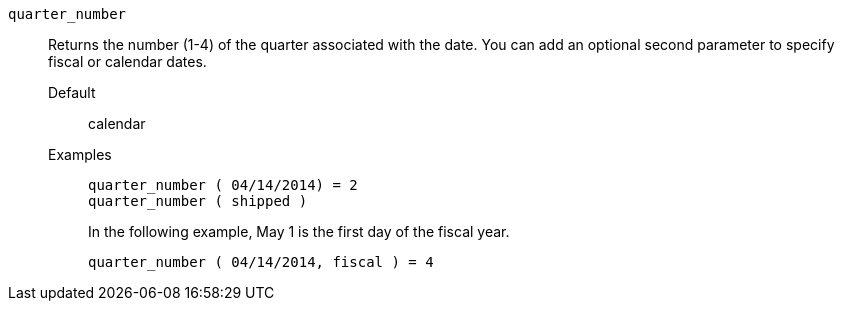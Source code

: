 [#quarter_number]
`quarter_number`::
  Returns the number (1-4) of the quarter associated with the date. You can add an optional second parameter to specify fiscal or calendar dates.
Default;; calendar
Examples;;
+
----
quarter_number ( 04/14/2014) = 2
quarter_number ( shipped )
----
+
In the following example, May 1 is the first day of the fiscal year.
+
----
quarter_number ( 04/14/2014, fiscal ) = 4
----